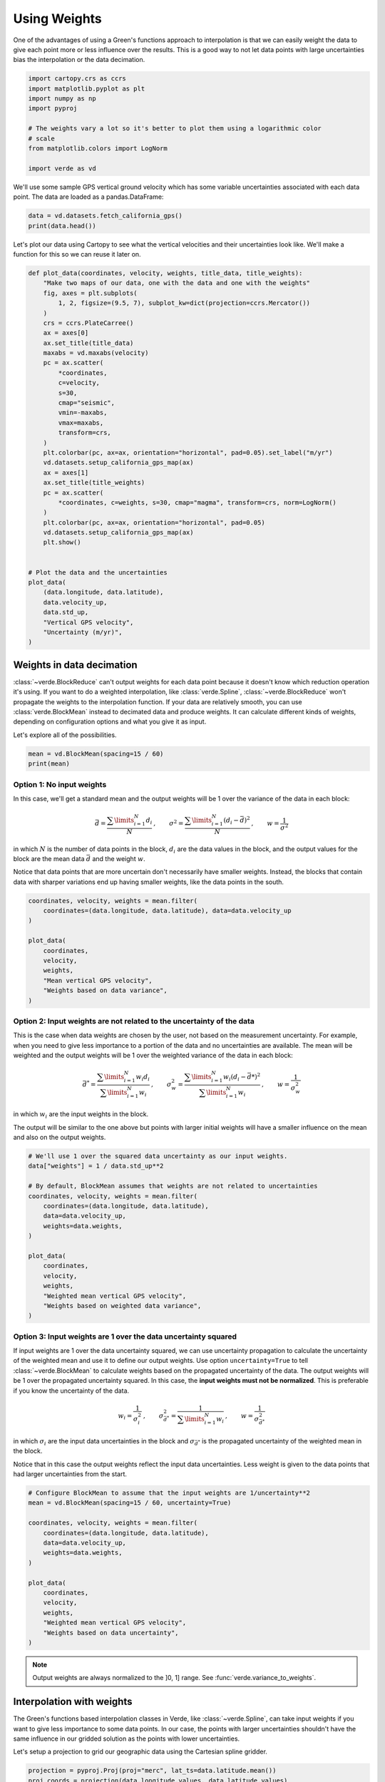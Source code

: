 
.. DO NOT EDIT.
.. THIS FILE WAS AUTOMATICALLY GENERATED BY SPHINX-GALLERY.
.. TO MAKE CHANGES, EDIT THE SOURCE PYTHON FILE:
.. "tutorials/weights.py"
.. LINE NUMBERS ARE GIVEN BELOW.

.. only:: html

    .. note::
        :class: sphx-glr-download-link-note

        :ref:`Go to the end <sphx_glr_download_tutorials_weights.py>`
        to download the full example code

.. rst-class:: sphx-glr-example-title

.. _sphx_glr_tutorials_weights.py:


Using Weights
=============

One of the advantages of using a Green's functions approach to interpolation is
that we can easily weight the data to give each point more or less influence
over the results. This is a good way to not let data points with large
uncertainties bias the interpolation or the data decimation.

.. GENERATED FROM PYTHON SOURCE LINES 16-27

.. code-block:: Python

    import cartopy.crs as ccrs
    import matplotlib.pyplot as plt
    import numpy as np
    import pyproj

    # The weights vary a lot so it's better to plot them using a logarithmic color
    # scale
    from matplotlib.colors import LogNorm

    import verde as vd








.. GENERATED FROM PYTHON SOURCE LINES 28-31

We'll use some sample GPS vertical ground velocity which has some variable
uncertainties associated with each data point. The data are loaded as a
pandas.DataFrame:

.. GENERATED FROM PYTHON SOURCE LINES 31-34

.. code-block:: Python

    data = vd.datasets.fetch_california_gps()
    print(data.head())





.. rst-class:: sphx-glr-script-out

 .. code-block:: none

        latitude   longitude     height  ...  std_north  std_east   std_up
    0  34.116409  242.906804  762.11978  ...     0.0002   0.00037  0.00053
    1  34.116409  242.906804  762.10883  ...     0.0002   0.00037  0.00053
    2  34.116409  242.906805  762.09364  ...     0.0002   0.00037  0.00053
    3  34.116409  242.906805  762.09073  ...     0.0002   0.00037  0.00053
    4  34.116409  242.906805  762.07699  ...     0.0002   0.00037  0.00053

    [5 rows x 9 columns]




.. GENERATED FROM PYTHON SOURCE LINES 35-38

Let's plot our data using Cartopy to see what the vertical velocities and
their uncertainties look like. We'll make a function for this so we can reuse
it later on.

.. GENERATED FROM PYTHON SOURCE LINES 38-79

.. code-block:: Python



    def plot_data(coordinates, velocity, weights, title_data, title_weights):
        "Make two maps of our data, one with the data and one with the weights"
        fig, axes = plt.subplots(
            1, 2, figsize=(9.5, 7), subplot_kw=dict(projection=ccrs.Mercator())
        )
        crs = ccrs.PlateCarree()
        ax = axes[0]
        ax.set_title(title_data)
        maxabs = vd.maxabs(velocity)
        pc = ax.scatter(
            *coordinates,
            c=velocity,
            s=30,
            cmap="seismic",
            vmin=-maxabs,
            vmax=maxabs,
            transform=crs,
        )
        plt.colorbar(pc, ax=ax, orientation="horizontal", pad=0.05).set_label("m/yr")
        vd.datasets.setup_california_gps_map(ax)
        ax = axes[1]
        ax.set_title(title_weights)
        pc = ax.scatter(
            *coordinates, c=weights, s=30, cmap="magma", transform=crs, norm=LogNorm()
        )
        plt.colorbar(pc, ax=ax, orientation="horizontal", pad=0.05)
        vd.datasets.setup_california_gps_map(ax)
        plt.show()


    # Plot the data and the uncertainties
    plot_data(
        (data.longitude, data.latitude),
        data.velocity_up,
        data.std_up,
        "Vertical GPS velocity",
        "Uncertainty (m/yr)",
    )




.. image-sg:: /tutorials/images/sphx_glr_weights_001.png
   :alt: Vertical GPS velocity, Uncertainty (m/yr)
   :srcset: /tutorials/images/sphx_glr_weights_001.png
   :class: sphx-glr-single-img





.. GENERATED FROM PYTHON SOURCE LINES 80-93

Weights in data decimation
--------------------------

:class:`~verde.BlockReduce` can't output weights for each data point because
it doesn't know which reduction operation it's using. If you want to do a
weighted interpolation, like :class:`verde.Spline`,
:class:`~verde.BlockReduce` won't propagate the weights to the interpolation
function. If your data are relatively smooth, you can use
:class:`verde.BlockMean` instead to decimated data and produce weights. It
can calculate different kinds of weights, depending on configuration options
and what you give it as input.

Let's explore all of the possibilities.

.. GENERATED FROM PYTHON SOURCE LINES 93-96

.. code-block:: Python

    mean = vd.BlockMean(spacing=15 / 60)
    print(mean)





.. rst-class:: sphx-glr-script-out

 .. code-block:: none

    BlockMean(spacing=0.25)




.. GENERATED FROM PYTHON SOURCE LINES 97-118

Option 1: No input weights
++++++++++++++++++++++++++

In this case, we'll get a standard mean and the output weights will be 1 over
the variance of the data in each block:

.. math::

    \bar{d} = \dfrac{\sum\limits_{i=1}^N d_i}{N}
    \: , \qquad
    \sigma^2 = \dfrac{\sum\limits_{i=1}^N (d_i - \bar{d})^2}{N}
    \: , \qquad
    w = \dfrac{1}{\sigma^2}

in which :math:`N` is the number of data points in the block, :math:`d_i` are
the data values in the block, and the output values for the block are the
mean data :math:`\bar{d}` and the weight :math:`w`.

Notice that data points that are more uncertain don't necessarily have
smaller weights. Instead, the blocks that contain data with sharper
variations end up having smaller weights, like the data points in the south.

.. GENERATED FROM PYTHON SOURCE LINES 118-130

.. code-block:: Python

    coordinates, velocity, weights = mean.filter(
        coordinates=(data.longitude, data.latitude), data=data.velocity_up
    )

    plot_data(
        coordinates,
        velocity,
        weights,
        "Mean vertical GPS velocity",
        "Weights based on data variance",
    )




.. image-sg:: /tutorials/images/sphx_glr_weights_002.png
   :alt: Mean vertical GPS velocity, Weights based on data variance
   :srcset: /tutorials/images/sphx_glr_weights_002.png
   :class: sphx-glr-single-img


.. rst-class:: sphx-glr-script-out

 .. code-block:: none

    /usr/share/miniconda/envs/test/lib/python3.12/site-packages/verde/blockreduce.py:469: FutureWarning: The provided callable <function var at 0x7f06dfd691c0> is currently using SeriesGroupBy.var. In a future version of pandas, the provided callable will be used directly. To keep current behavior pass the string "var" instead.
      blocked = table.groupby("block").aggregate(reduction)




.. GENERATED FROM PYTHON SOURCE LINES 131-154

Option 2: Input weights are not related to the uncertainty of the data
++++++++++++++++++++++++++++++++++++++++++++++++++++++++++++++++++++++

This is the case when data weights are chosen by the user, not based on the
measurement uncertainty. For example, when you need to give less importance
to a portion of the data and no uncertainties are available. The mean will be
weighted and the output weights will be 1 over the weighted variance of the
data in each block:

.. math::

    \bar{d}^* = \dfrac{\sum\limits_{i=1}^N w_i d_i}{\sum\limits_{i=1}^N w_i}
    \: , \qquad
    \sigma^2_w = \dfrac{\sum\limits_{i=1}^N w_i(d_i - \bar{d}*)^2}{
        \sum\limits_{i=1}^N w_i}
    \: , \qquad
    w = \dfrac{1}{\sigma^2_w}

in which :math:`w_i` are the input weights in the block.

The output will be similar to the one above but points with larger initial
weights will have a smaller influence on the mean and also on the output
weights.

.. GENERATED FROM PYTHON SOURCE LINES 154-173

.. code-block:: Python


    # We'll use 1 over the squared data uncertainty as our input weights.
    data["weights"] = 1 / data.std_up**2

    # By default, BlockMean assumes that weights are not related to uncertainties
    coordinates, velocity, weights = mean.filter(
        coordinates=(data.longitude, data.latitude),
        data=data.velocity_up,
        weights=data.weights,
    )

    plot_data(
        coordinates,
        velocity,
        weights,
        "Weighted mean vertical GPS velocity",
        "Weights based on weighted data variance",
    )




.. image-sg:: /tutorials/images/sphx_glr_weights_003.png
   :alt: Weighted mean vertical GPS velocity, Weights based on weighted data variance
   :srcset: /tutorials/images/sphx_glr_weights_003.png
   :class: sphx-glr-single-img





.. GENERATED FROM PYTHON SOURCE LINES 174-200

Option 3: Input weights are 1 over the data uncertainty squared
+++++++++++++++++++++++++++++++++++++++++++++++++++++++++++++++

If input weights are 1 over the data uncertainty squared, we can use
uncertainty propagation to calculate the uncertainty of the weighted mean and
use it to define our output weights. Use option ``uncertainty=True`` to tell
:class:`~verde.BlockMean` to calculate weights based on the propagated
uncertainty of the data. The output weights will be 1 over the propagated
uncertainty squared. In this case, the **input weights must not be
normalized**. This is preferable if you know the uncertainty of the data.

.. math::

    w_i = \dfrac{1}{\sigma_i^2}
    \: , \qquad
    \sigma_{\bar{d}^*}^2 = \dfrac{1}{\sum\limits_{i=1}^N w_i}
    \: , \qquad
    w = \dfrac{1}{\sigma_{\bar{d}^*}^2}

in which :math:`\sigma_i` are the input data uncertainties in the block and
:math:`\sigma_{\bar{d}^*}` is the propagated uncertainty of the weighted mean
in the block.

Notice that in this case the output weights reflect the input data
uncertainties. Less weight is given to the data points that had larger
uncertainties from the start.

.. GENERATED FROM PYTHON SOURCE LINES 200-218

.. code-block:: Python


    # Configure BlockMean to assume that the input weights are 1/uncertainty**2
    mean = vd.BlockMean(spacing=15 / 60, uncertainty=True)

    coordinates, velocity, weights = mean.filter(
        coordinates=(data.longitude, data.latitude),
        data=data.velocity_up,
        weights=data.weights,
    )

    plot_data(
        coordinates,
        velocity,
        weights,
        "Weighted mean vertical GPS velocity",
        "Weights based on data uncertainty",
    )




.. image-sg:: /tutorials/images/sphx_glr_weights_004.png
   :alt: Weighted mean vertical GPS velocity, Weights based on data uncertainty
   :srcset: /tutorials/images/sphx_glr_weights_004.png
   :class: sphx-glr-single-img





.. GENERATED FROM PYTHON SOURCE LINES 219-235

.. note::

    Output weights are always normalized to the ]0, 1] range. See
    :func:`verde.variance_to_weights`.

Interpolation with weights
--------------------------

The Green's functions based interpolation classes in Verde, like
:class:`~verde.Spline`, can take input weights if you want to give less
importance to some data points. In our case, the points with larger
uncertainties shouldn't have the same influence in our gridded solution as
the points with lower uncertainties.

Let's setup a projection to grid our geographic data using the Cartesian
spline gridder.

.. GENERATED FROM PYTHON SOURCE LINES 236-243

.. code-block:: Python


    projection = pyproj.Proj(proj="merc", lat_ts=data.latitude.mean())
    proj_coords = projection(data.longitude.values, data.latitude.values)

    region = vd.get_region(coordinates)
    spacing = 5 / 60








.. GENERATED FROM PYTHON SOURCE LINES 244-250

Now we can grid our data using a weighted spline. We'll use the block mean
results with uncertainty based weights.

Note that the weighted spline solution will only work on a non-exact
interpolation. So we'll need to use some damping regularization or not use
the data locations for the point forces. Here, we'll apply a bit of damping.

.. GENERATED FROM PYTHON SOURCE LINES 250-267

.. code-block:: Python

    spline = vd.Chain(
        [
            # Convert the spacing to meters because Spline is a Cartesian gridder
            ("mean", vd.BlockMean(spacing=spacing * 111e3, uncertainty=True)),
            ("spline", vd.Spline(damping=1e-10)),
        ]
    ).fit(proj_coords, data.velocity_up, data.weights)
    grid = spline.grid(
        region=region,
        spacing=spacing,
        projection=projection,
        dims=["latitude", "longitude"],
        data_names="velocity",
    )
    # Avoid showing interpolation outside of the convex hull of the data points.
    grid = vd.convexhull_mask(coordinates, grid=grid, projection=projection)








.. GENERATED FROM PYTHON SOURCE LINES 268-269

Calculate an unweighted spline as well for comparison.

.. GENERATED FROM PYTHON SOURCE LINES 269-286

.. code-block:: Python

    spline_unweighted = vd.Chain(
        [
            ("mean", vd.BlockReduce(np.mean, spacing=spacing * 111e3)),
            ("spline", vd.Spline()),
        ]
    ).fit(proj_coords, data.velocity_up)
    grid_unweighted = spline_unweighted.grid(
        region=region,
        spacing=spacing,
        projection=projection,
        dims=["latitude", "longitude"],
        data_names="velocity",
    )
    grid_unweighted = vd.convexhull_mask(
        coordinates, grid=grid_unweighted, projection=projection
    )





.. rst-class:: sphx-glr-script-out

 .. code-block:: none

    /usr/share/miniconda/envs/test/lib/python3.12/site-packages/verde/blockreduce.py:179: FutureWarning: The provided callable <function mean at 0x7f06dfd68f40> is currently using DataFrameGroupBy.mean. In a future version of pandas, the provided callable will be used directly. To keep current behavior pass the string "mean" instead.
      blocked = pd.DataFrame(columns).groupby("block").aggregate(reduction)
    /usr/share/miniconda/envs/test/lib/python3.12/site-packages/verde/blockreduce.py:236: FutureWarning: The provided callable <function mean at 0x7f06dfd68f40> is currently using DataFrameGroupBy.mean. In a future version of pandas, the provided callable will be used directly. To keep current behavior pass the string "mean" instead.
      grouped = table.groupby("block").aggregate(self.reduction)




.. GENERATED FROM PYTHON SOURCE LINES 287-288

Finally, plot the weighted and unweighted grids side by side.

.. GENERATED FROM PYTHON SOURCE LINES 288-324

.. code-block:: Python

    fig, axes = plt.subplots(
        1, 2, figsize=(9.5, 7), subplot_kw=dict(projection=ccrs.Mercator())
    )
    crs = ccrs.PlateCarree()
    ax = axes[0]
    ax.set_title("Spline interpolation with weights")
    maxabs = vd.maxabs(data.velocity_up)
    pc = grid.velocity.plot.pcolormesh(
        ax=ax,
        cmap="seismic",
        vmin=-maxabs,
        vmax=maxabs,
        transform=crs,
        add_colorbar=False,
        add_labels=False,
    )
    plt.colorbar(pc, ax=ax, orientation="horizontal", pad=0.05).set_label("m/yr")
    ax.plot(data.longitude, data.latitude, ".k", markersize=0.1, transform=crs)
    ax.coastlines()
    vd.datasets.setup_california_gps_map(ax)
    ax = axes[1]
    ax.set_title("Spline interpolation without weights")
    pc = grid_unweighted.velocity.plot.pcolormesh(
        ax=ax,
        cmap="seismic",
        vmin=-maxabs,
        vmax=maxabs,
        transform=crs,
        add_colorbar=False,
        add_labels=False,
    )
    plt.colorbar(pc, ax=ax, orientation="horizontal", pad=0.05).set_label("m/yr")
    ax.plot(data.longitude, data.latitude, ".k", markersize=0.1, transform=crs)
    ax.coastlines()
    vd.datasets.setup_california_gps_map(ax)
    plt.show()



.. image-sg:: /tutorials/images/sphx_glr_weights_005.png
   :alt: Spline interpolation with weights, Spline interpolation without weights
   :srcset: /tutorials/images/sphx_glr_weights_005.png
   :class: sphx-glr-single-img






.. rst-class:: sphx-glr-timing

   **Total running time of the script:** (0 minutes 2.416 seconds)


.. _sphx_glr_download_tutorials_weights.py:

.. only:: html

  .. container:: sphx-glr-footer sphx-glr-footer-example

    .. container:: sphx-glr-download sphx-glr-download-jupyter

      :download:`Download Jupyter notebook: weights.ipynb <weights.ipynb>`

    .. container:: sphx-glr-download sphx-glr-download-python

      :download:`Download Python source code: weights.py <weights.py>`


.. only:: html

 .. rst-class:: sphx-glr-signature

    `Gallery generated by Sphinx-Gallery <https://sphinx-gallery.github.io>`_
